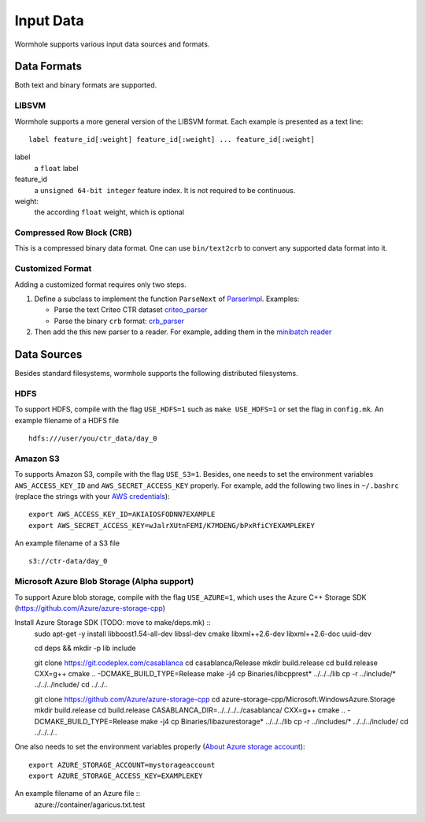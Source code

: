 Input Data
==========

Wormhole supports various input data sources and formats.

Data Formats
------------

Both text and binary formats are supported.

LIBSVM
~~~~~~

Wormhole supports a more general version of the LIBSVM format.  Each example is
presented as a text line::

  label feature_id[:weight] feature_id[:weight] ... feature_id[:weight]

label
  a ``float`` label
feature_id
  a ``unsigned 64-bit integer`` feature index. It is not required to be
  continuous.
weight:
  the according ``float`` weight, which is optional

Compressed Row Block (CRB)
~~~~~~~~~~~~~~~~~~~~~~~~~~

This is a compressed binary data format. One can use ``bin/text2crb`` to convert
any supported data format into it.

Customized Format
~~~~~~~~~~~~~~~~~

Adding a customized format requires only two steps.

1. Define a subclass to implement the function ``ParseNext`` of `ParserImpl
   <https://github.com/dmlc/dmlc-core/blob/master/src/data/parser.h>`_. Examples:

   - Parse the text Criteo CTR dataset `criteo_parser <https://github.com/dmlc/wormhole/blob/master/learn/base/criteo_parser.h>`_
   - Parse the binary ``crb`` format: `crb_parser <https://github.com/dmlc/wormhole/blob/master/learn/base/crb_parser.h>`_

2. Then add the this new parser to a reader. For example,
   adding them in the `minibatch reader <https://github.com/dmlc/wormhole/blob/master/learn/base/minibatch_iter.h>`_

Data Sources
------------

Besides standard filesystems, wormhole supports the following distributed
filesystems.

HDFS
~~~~

To support HDFS, compile with the flag ``USE_HDFS=1`` such as ``make
USE_HDFS=1`` or set the flag in ``config.mk``. An example filename of a HDFS
file ::

  hdfs:///user/you/ctr_data/day_0

Amazon S3
~~~~~~~~~

To supports Amazon S3, compile with the flag ``USE_S3=1``. Besides, one needs to
set the environment variables ``AWS_ACCESS_KEY_ID`` and
``AWS_SECRET_ACCESS_KEY`` properly. For example, add the following two lines in
``~/.bashrc`` (replace the strings with your `AWS credentials
<http://docs.aws.amazon.com/AWSSimpleQueueService/latest/SQSGettingStartedGuide/AWSCredentials.html>`_)::

  export AWS_ACCESS_KEY_ID=AKIAIOSFODNN7EXAMPLE
  export AWS_SECRET_ACCESS_KEY=wJalrXUtnFEMI/K7MDENG/bPxRfiCYEXAMPLEKEY

An example filename of a S3 file ::

  s3://ctr-data/day_0

Microsoft Azure Blob Storage (Alpha support)
~~~~~~~~~~~~~~~

To support Azure blob storage, compile with the flag ``USE_AZURE=1``, which  uses the Azure C++ Storage SDK (https://github.com/Azure/azure-storage-cpp)

Install Azure Storage SDK (TODO: move to make/deps.mk) ::
  sudo apt-get -y install libboost1.54-all-dev libssl-dev cmake libxml++2.6-dev libxml++2.6-doc uuid-dev

  cd deps && mkdir -p lib include

  git clone https://git.codeplex.com/casablanca
  cd casablanca/Release
  mkdir build.release
  cd build.release
  CXX=g++ cmake .. -DCMAKE_BUILD_TYPE=Release
  make -j4
  cp Binaries/libcpprest* ../../../lib
  cp -r ../include/* ../../../include/
  cd ../../..

  git clone https://github.com/Azure/azure-storage-cpp
  cd azure-storage-cpp/Microsoft.WindowsAzure.Storage
  mkdir build.release
  cd build.release
  CASABLANCA_DIR=../../../../casablanca/ CXX=g++ cmake .. -DCMAKE_BUILD_TYPE=Release
  make -j4
  cp Binaries/libazurestorage* ../../../lib
  cp -r ../includes/* ../../../include/
  cd ../../../..

One also needs to set the environment variables properly
(`About Azure storage account <https://azure.microsoft.com/en-us/documentation/articles/storage-create-storage-account/>`_)::
  export AZURE_STORAGE_ACCOUNT=mystorageaccount
  export AZURE_STORAGE_ACCESS_KEY=EXAMPLEKEY

An example filename of an Azure file ::
  azure://container/agaricus.txt.test
